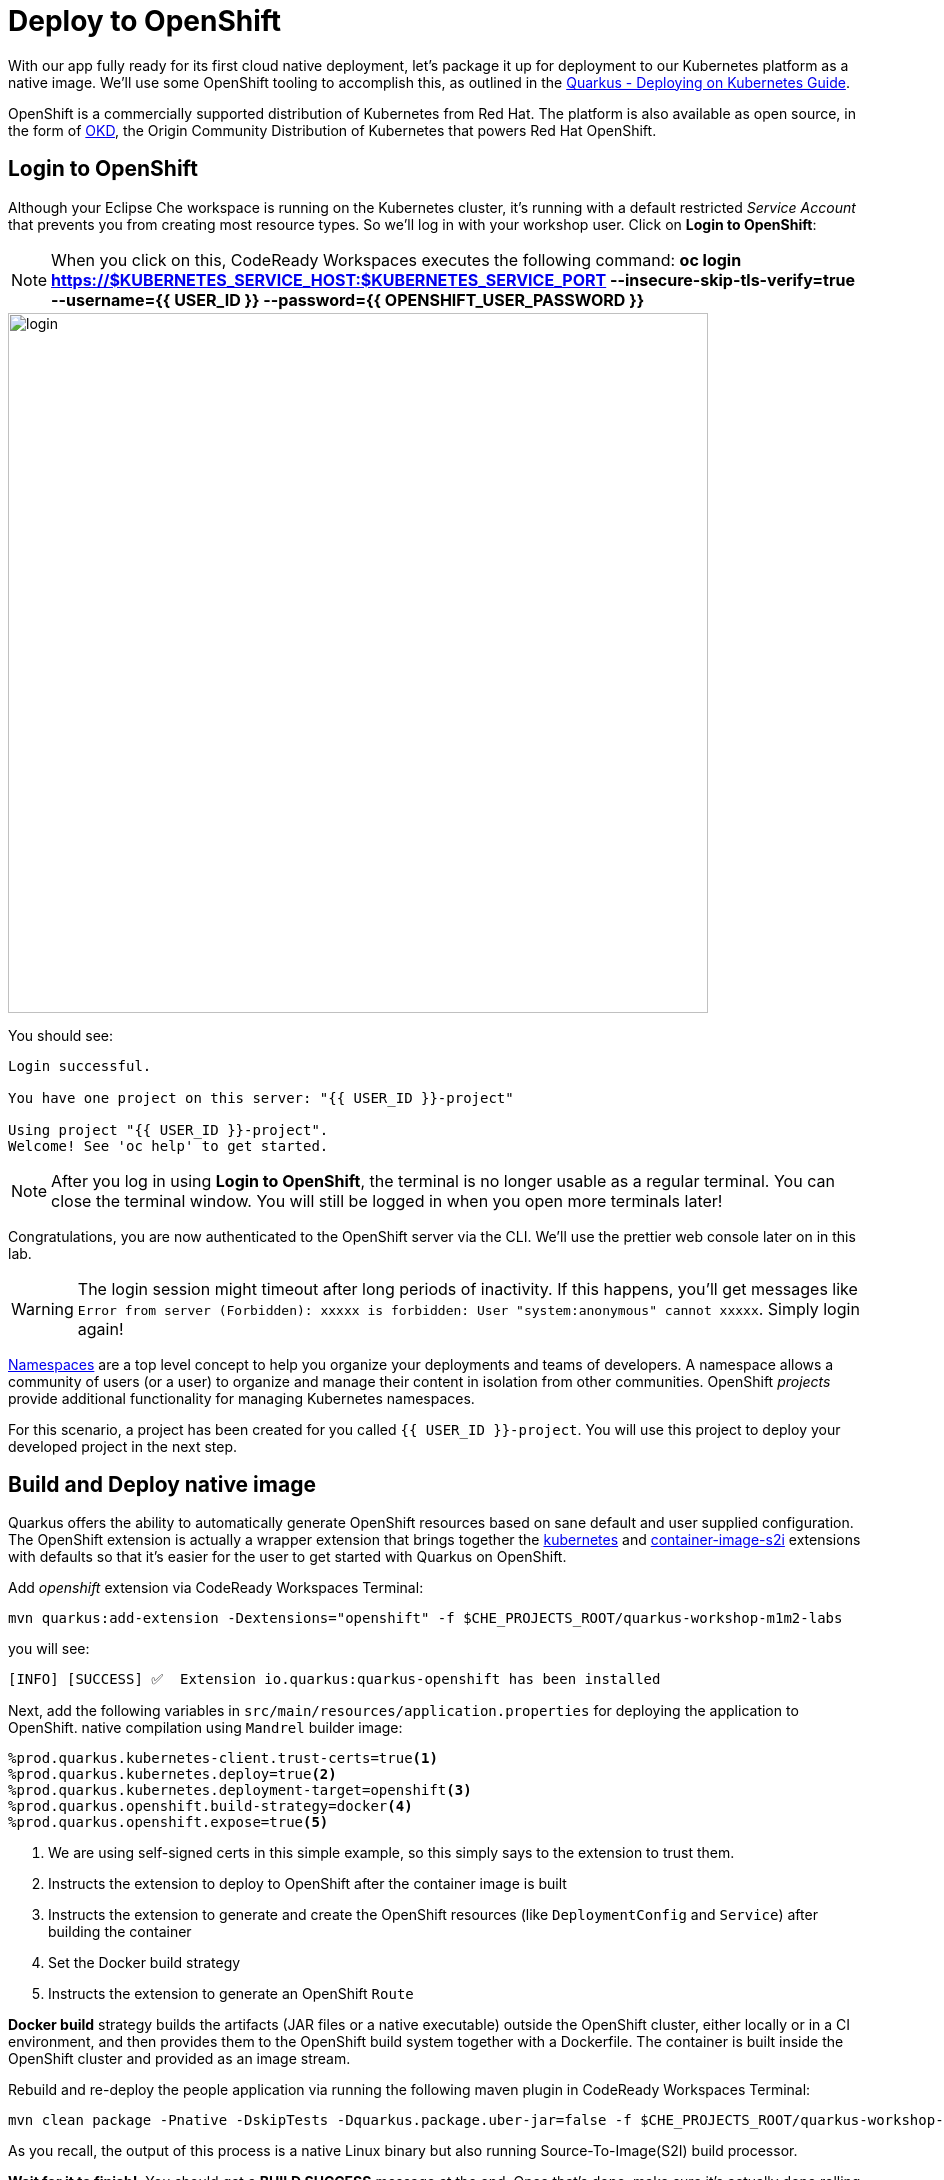 = Deploy to OpenShift
:experimental:
:imagesdir: images

With our app fully ready for its first cloud native deployment, let's package it up for deployment to our Kubernetes platform as a native image. We'll use some OpenShift tooling to accomplish this, as outlined in the https://quarkus.io/guides/kubernetes-guide[Quarkus - Deploying on Kubernetes Guide^].

OpenShift is a commercially supported distribution of Kubernetes from Red Hat. The platform is also available as open source, in the form of https://www.okd.io/[OKD^], the Origin Community Distribution of Kubernetes that powers Red Hat OpenShift.



== Login to OpenShift

Although your Eclipse Che workspace is running on the Kubernetes cluster, it's running with a default restricted _Service Account_ that prevents you from creating most resource types. So we'll log in with your workshop user. Click on *Login to OpenShift*:

[NOTE]
====
When you click on this, CodeReady Workspaces executes the following command:
*oc login https://$KUBERNETES_SERVICE_HOST:$KUBERNETES_SERVICE_PORT --insecure-skip-tls-verify=true --username={{ USER_ID }} --password={{ OPENSHIFT_USER_PASSWORD }}*
====

image::cmd-login.png[login,700]

You should see:

[source, none]
----
Login successful.

You have one project on this server: "{{ USER_ID }}-project"

Using project "{{ USER_ID }}-project".
Welcome! See 'oc help' to get started.
----

[NOTE]
====
After you log in using *Login to OpenShift*, the terminal is no longer usable as a regular terminal. You can close the terminal window. You will still be logged in when you open more terminals later!
====

Congratulations, you are now authenticated to the OpenShift server via the CLI. We'll use the prettier web console later on in this lab.

[WARNING]
====
The login session might timeout after long periods of inactivity. If this happens, you'll get messages like `Error from server (Forbidden): xxxxx is forbidden: User "system:anonymous" cannot xxxxx`. Simply login again!
====

https://kubernetes.io/docs/concepts/overview/working-with-objects/namespaces/[Namespaces^]
are a top level concept to help you organize your deployments and teams of developers. A
namespace allows a community of users (or a user) to organize and manage
their content in isolation from other communities. OpenShift _projects_ provide additional functionality for managing Kubernetes namespaces.

For this scenario, a project has been created for you called `{{ USER_ID }}-project`. You will use this project to deploy your developed project in the next step.

== Build and Deploy native image

Quarkus offers the ability to automatically generate OpenShift resources based on sane default and user supplied configuration. The OpenShift extension is actually a wrapper extension that brings together the https://quarkus.io/guides/deploying-to-kubernetes[kubernetes^] and https://quarkus.io/guides/container-image#s2i[container-image-s2i^] extensions with defaults so that it’s easier for the user to get started with Quarkus on OpenShift.

Add _openshift_ extension via CodeReady Workspaces Terminal:

[source,sh,role="copypaste"]
----
mvn quarkus:add-extension -Dextensions="openshift" -f $CHE_PROJECTS_ROOT/quarkus-workshop-m1m2-labs
----

you will see:

[source,console]
----
[INFO] [SUCCESS] ✅  Extension io.quarkus:quarkus-openshift has been installed
----

Next, add the following variables in `src/main/resources/application.properties` for deploying the application to OpenShift. native compilation using `Mandrel` builder image:

[source,properties,role="copypaste"]
----
%prod.quarkus.kubernetes-client.trust-certs=true<1>
%prod.quarkus.kubernetes.deploy=true<2>
%prod.quarkus.kubernetes.deployment-target=openshift<3>
%prod.quarkus.openshift.build-strategy=docker<4>
%prod.quarkus.openshift.expose=true<5>

----

<1> We are using self-signed certs in this simple example, so this simply says to the extension to trust them.
<2> Instructs the extension to deploy to OpenShift after the container image is built
<3> Instructs the extension to generate and create the OpenShift resources (like `DeploymentConfig` and `Service`) after building the container
<4> Set the Docker build strategy
<5> Instructs the extension to generate an OpenShift `Route`

*Docker build* strategy builds the artifacts (JAR files or a native executable) outside the OpenShift cluster, either locally or in a CI environment, and then provides them to the OpenShift build system together with a Dockerfile. The container is built inside the OpenShift cluster and provided as an image stream.

Rebuild and re-deploy the people application via running the following maven plugin in CodeReady Workspaces Terminal:

[source,sh,role="copypaste"]
----
mvn clean package -Pnative -DskipTests -Dquarkus.package.uber-jar=false -f $CHE_PROJECTS_ROOT/quarkus-workshop-m1m2-labs
----

As you recall, the output of this process is a native Linux binary but also running Source-To-Image(S2I) build processor.

**Wait for it to finish!**. You should get a **BUILD SUCCESS** message at the end. Once that's done, make sure it's actually done rolling out:

[source,sh,role="copypaste"]
----
oc rollout status -w dc/people
----

[NOTE]
====
`dc` in `dc/people` is shorthand for OpenShift's _DeploymentConfig_ object type. There are other shortcuts like `bc` for _BuildConfig_, `svc` for Kubernetes _Services_, and so on.
====

Wait for that command to report `replication controller "people-1" successfully rolled out` before continuing.

And now we can access using `curl` once again. In the Terminal, run this command to access the endpoint:

[source,sh,role="copypaste copypaste"]
----
curl $(oc get route people -o=go-template --template={% raw %}'{{ .spec.host }}'{% endraw %})/hello/greeting/quarkus-on-openshift
----

[NOTE]
====
The above `curl` command constructs the URL to your running app on the cluster using the `oc get route` command.
====

You should see:

[source,none]
----
hello quarkus-on-openshift from people-1-9sgsm
----

[NOTE]
====
Your hostname (the Kubernetes _pod_ in which your app runs) name will be different from the above.
====

So now our app is deployed to OpenShift. You can also see it in the {{ CONSOLE_URL}}[OpenShift Console^]. Login with your assigned username and password (e.g. `{{ USER_ID }}/{{ OPENSHIFT_USER_PASSWORD }}`):

image::ocplogin.png[login,700]

Once logged in, click on the name of your project (`{{ USER_ID }}-project`):

image::ocpproj.png[project,700]

Switch to the _Developer Perspective_ using the upper-left drop-down:

image::devperspective.png[perspective, 800]

This provides a developer-centric Topology view of applications deployed to the project. You can see the single `people` deployment that we just deployed earlier using the CLI:

image::peopledc.png[project,700]

Click on the circle to get details:

image::container1.png[container,700]

Click on the **View Logs** link to see the console output from the app:

image::podlogs.png[logs,800]

This is the same output you saw earlier when you ran it "locally" with its super-fast startup time.

Go back to the _Topology_ view. Since this app is exposed to the world, a _Route_ was created which you can access using the small arrow in the upper right of the circle. Click on the route link:

image::routelink.png[logs,600]

You can click on the route link to open up the default Quarkus page that's packaged as part of our workshop application.

== Connect MicroProfile health check

Earlier you implemented a series of MicroProfile health checks. To make OpenShift aware of these available health checks and begin using them, run the following commands in a Terminal in CodeReady:

[source,sh,role="copypaste"]
----
oc set probe dc/people --readiness --initial-delay-seconds=5 --period-seconds=5 --failure-threshold=20 --get-url=http://:8080/q//health/ready && oc set probe dc/people --liveness --initial-delay-seconds=5 --period-seconds=5 --failure-threshold=20  --get-url=http://:8080/q/health/live &&
oc rollout latest dc/people
----

You'll see in the Topology view that the app is re-deployed with the new settings and the old app will be _terminated_ soon after:

image::redeploy.png[logs,600]


This configures both a _readiness_ probe (is the app initialized and ready to serve requests?) and a _liveness_ probe (is the app still up and ready to serve requests) with default timeouts. OpenShift will not route any traffic to pods that don't respond successfully to these probes. By editing these, it will trigger a new deployment.

At this point, the probes will be accessed periodically to ensure the app is healthy.

== Congratulations!

This step covered the deployment of a native Quarkus application on OpenShift. However, there is much more, and the integration with these cloud native platforms (through health checks, configuration management, and monitoring) has been tailored to make Quarkus applications execution very smooth.

This is the end of the *Basic Quarkus Hands-On Lab*. You can now continue with the *Advanced Quarkus Hands-On Lab* if your instructor has included that lab.